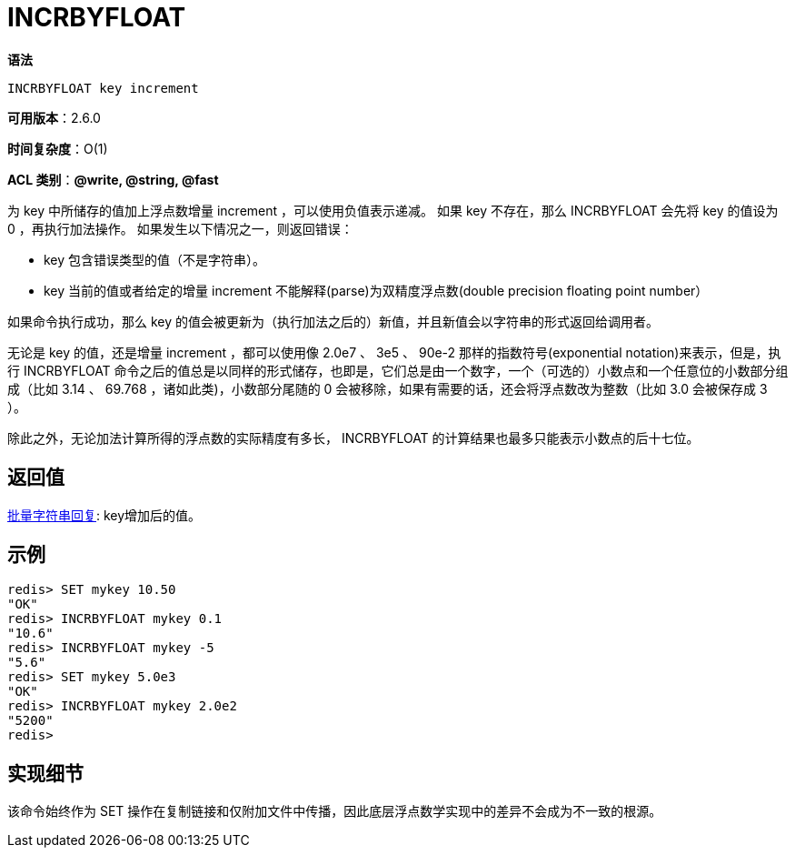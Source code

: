 = INCRBYFLOAT

**语法**

[source,text]
----
INCRBYFLOAT key increment
----

**可用版本**：2.6.0

**时间复杂度**：O(1)

**ACL 类别**：**@write, @string, @fast**

为 key 中所储存的值加上浮点数增量 increment ，可以使用负值表示递减。 如果 key 不存在，那么 INCRBYFLOAT 会先将 key 的值设为 0 ，再执行加法操作。 如果发生以下情况之一，则返回错误：

* key 包含错误类型的值（不是字符串）。
* key 当前的值或者给定的增量 increment 不能解释(parse)为双精度浮点数(double precision floating point number）

如果命令执行成功，那么 key 的值会被更新为（执行加法之后的）新值，并且新值会以字符串的形式返回给调用者。

无论是 key 的值，还是增量 increment ，都可以使用像 2.0e7 、 3e5 、 90e-2 那样的指数符号(exponential notation)来表示，但是，执行 INCRBYFLOAT 命令之后的值总是以同样的形式储存，也即是，它们总是由一个数字，一个（可选的）小数点和一个任意位的小数部分组成（比如 3.14 、 69.768 ，诸如此类)，小数部分尾随的 0 会被移除，如果有需要的话，还会将浮点数改为整数（比如 3.0 会被保存成 3 ）。

除此之外，无论加法计算所得的浮点数的实际精度有多长， INCRBYFLOAT 的计算结果也最多只能表示小数点的后十七位。

== 返回值

https://redis.io/docs/reference/protocol-spec/#resp-bulk-strings[批量字符串回复]: key增加后的值。

== 示例

[source,text]
----
redis> SET mykey 10.50
"OK"
redis> INCRBYFLOAT mykey 0.1
"10.6"
redis> INCRBYFLOAT mykey -5
"5.6"
redis> SET mykey 5.0e3
"OK"
redis> INCRBYFLOAT mykey 2.0e2
"5200"
redis>
----

== 实现细节

该命令始终作为 SET 操作在复制链接和仅附加文件中传播，因此底层浮点数学实现中的差异不会成为不一致的根源。
